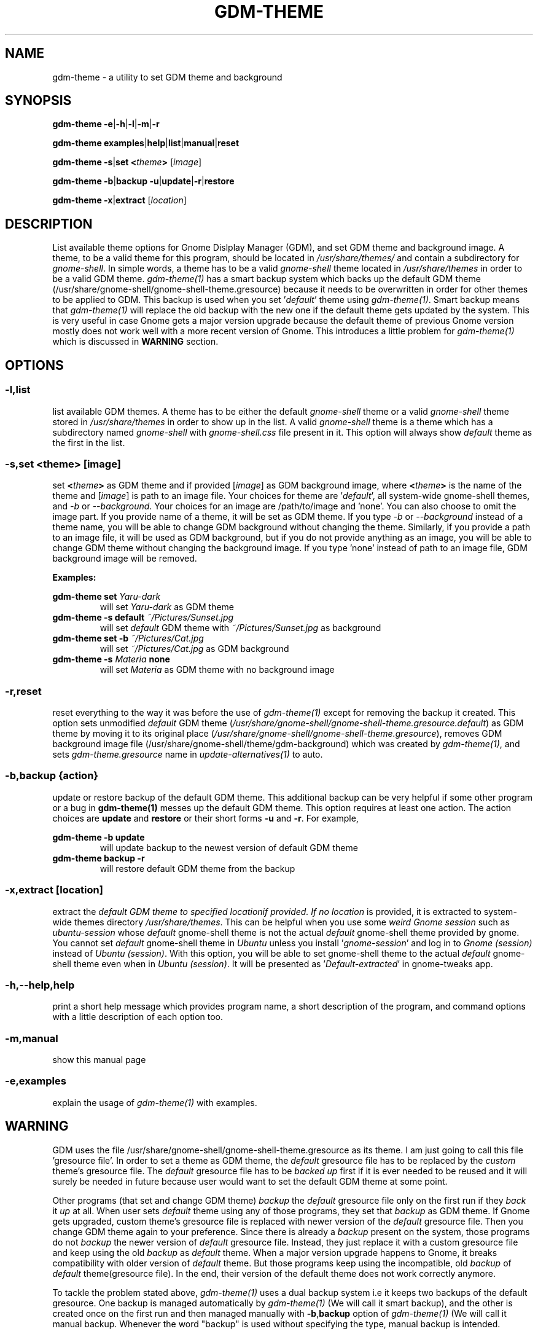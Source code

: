 .TH GDM\-THEME 1 2021\-01\-07 "Script v1.0" "GDM Tools"
.SH NAME
gdm-theme \- a utility to set GDM theme and background
.SH SYNOPSIS
\fBgdm\-theme \-e\fR|\fB\-h\fR|\fB\-l\fR|\fB\-m\fR|\fB\-r\fR
.sp
\fBgdm\-theme examples\fR|\fBhelp\fR|\fBlist\fR|\fBmanual\fR|\fBreset\fR
.sp
\fBgdm\-theme \-s\fR|\fBset\fR \fB<\fItheme\fB>\fR [\fIimage\fR]
.sp
\fBgdm\-theme \-b\fR|\fBbackup \-u\fR|\fBupdate\fR|\fB\-r\fR|\fBrestore\fR
.sp
\fBgdm\-theme \-x\fR|\fBextract\fR [\fIlocation\fR]
.SH DESCRIPTION
List available theme options for Gnome Dislplay Manager (GDM), and set GDM theme and background image. A theme, to be a valid theme for this program, should be located in \fI/usr/share/themes/\fR and contain a subdirectory for \fIgnome-shell\fR. In simple words, a theme has to be a valid \fIgnome-shell\fR theme located in \fI/usr/share/themes\fR in order to be a valid GDM theme.
.
\fIgdm-theme(1)\fR has a smart backup system which backs up the default GDM theme (/usr/share/gnome-shell/gnome-shell-theme.gresource) because it needs to be overwritten in order for other themes to be applied to GDM. This backup is used when you set '\fIdefault\fR' theme using \fIgdm-theme(1)\fR. Smart backup means that \fIgdm-theme(1)\fR will replace the old backup with the new one if the default theme gets updated by the system. This is very useful in case Gnome gets a major version upgrade because the default theme of previous Gnome version mostly does not work well with a more recent version of Gnome. This introduces a little problem for \fIgdm-theme(1)\fR which is discussed in \fBWARNING\fR section.
.SH OPTIONS
.SS
\fB\-l\fR,\fBlist\fR
list available GDM themes. A theme has to be either the default \fIgnome-shell\fR theme or a valid \fIgnome-shell\fR theme stored in \fI/usr/share/themes\fR in order to show up in the list. A valid \fIgnome-shell\fR theme is a theme which has a subdirectory named \fIgnome-shell\fR with \fIgnome-shell.css\fR file present in it. This option will always show \fIdefault\fR theme as the first in the list.
.
.SS
\fB-s\fR,\fBset <\fItheme\fB> \fR[\fIimage\fR]
set \fB<\fItheme\fB>\fR as GDM theme and if provided [\fIimage\fR] as GDM background image, where \fB<\fItheme\fB>\fR is the name of the theme and [\fIimage\fR] is path to an image file.
.
Your choices for theme are '\fIdefault\fR', all system-wide gnome-shell themes, and \fI-b\fR or \fI--background\fR. Your choices for an image are /path/to/image and 'none'. You can also choose to omit the image part.
.
If you provide name of a theme, it will be set as GDM theme. If you type \fI-b\fR or \fI--background\fR instead of a theme name, you will be able to change GDM background without changing the theme. Similarly, if you provide a path to an image file, it will be used as GDM background, but if you do not provide anything as an image, you will be able to change GDM theme without changing the background image. If you type 'none' instead of path to an image file, GDM background image will be removed.
.sp
\fBExamples:\fR
.sp
\fBgdm\-theme set \fIYaru\-dark\fR
.RS
will set \fIYaru-dark\fR as GDM theme
.RE
.
\fBgdm\-theme \-s default \fI~/Pictures/Sunset.jpg\fR
.RS
will set \fIdefault\fR GDM theme with \fI~/Pictures/Sunset.jpg\fR as background
.RE
.
\fBgdm\-theme set \-b \fI~/Pictures/Cat.jpg\fR
.RS
will set \fI~/Pictures/Cat.jpg\fR as GDM background
.RE
.
\fBgdm\-theme -s \fIMateria \fBnone\fR
.RS
will set \fIMateria\fR as GDM theme with no background image
.RE
.
.SS
\fB\-r\fR,\fBreset\fR
reset everything to the way it was before the use of \fIgdm\-theme(1)\fR except for removing the backup it created. This option sets unmodified \fIdefault\fR GDM theme (\fI/usr/share/gnome-shell/gnome-shell-theme.gresource.default\fR) as GDM theme by moving it to its original place (\fI/usr/share/gnome-shell/gnome-shell-theme.gresource\fR), removes GDM background image file (/usr/share/gnome-shell/theme/gdm-background) which was created by \fIgdm\-theme(1)\fR, and sets \fIgdm-theme.gresource\fR name in \fIupdate-alternatives(1)\fR to auto.
.
.SS
\fB\-b\fR,\fBbackup \fR{\fIaction\fR}
update or restore backup of the default GDM theme. This additional backup can be very helpful if some other program or a bug in \fBgdm\-theme(1)\fR messes up the default GDM theme. This option requires at least one action. The action choices are \fBupdate\fR and \fBrestore\fR or their short forms \fB\-u\fR and \fB\-r\fR. For example,
.sp
\fBgdm\-theme \-b update\fR
.RS
will update backup to the newest version of default GDM theme
.RE
.
\fBgdm\-theme backup -r\fR
.RS
will restore default GDM theme from the backup
.RE
.
.SS
\fB\-x\fR,\fBextract\fR [\fIlocation\fR]
extract the \fIdefault\E GDM theme to specified \fIlocation\R if provided. If no \fIlocation\fR is provided, it is extracted to system-wide themes directory \fI/usr/share/themes\fR. This can be helpful when you use some \fIweird Gnome session\fR such as \fIubuntu-session\fR whose \fIdefault\fR gnome-shell theme is not the actual \fIdefault\fR gnome-shell theme provided by gnome. You cannot set \fIdefault\fR gnome-shell theme in \fIUbuntu\fR unless you install '\fIgnome-session\fR' and log in to \fIGnome (session)\fR instead of \fIUbuntu (session)\fR. With this option, you will be able to set gnome-shell theme to the actual \fIdefault\fR gnome-shell theme even when in \fIUbuntu (session)\fR. It will be presented as '\fIDefault-extracted\fR' in gnome-tweaks app.
.
.SS
\fB\-h\fR,\fB\-\-help\fR,\fBhelp\fR
print a short help message which provides program name, a short description of the program, and command options with a little description of each option too.
.
.SS
\fB\-m\fR,\fBmanual\fR
show this manual page
.
.SS
\fB\-e\fR,\fBexamples\fR
explain the usage of \fIgdm\-theme(1)\fR with examples.
.SH WARNING
GDM uses the file /usr/share/gnome\-shell/gnome\-shell\-theme.gresource as its theme. I am just going to call this file 'gresource file'. In order to set a theme as GDM theme, the \fIdefault\fR gresource file has to be replaced by the \fIcustom\fR theme's gresource file. The \fIdefault\fR gresource file has to be \fIbacked up\fR first if it is ever needed to be reused and it will surely be needed in future because user would want to set the default GDM theme at some point.
.sp
Other programs (that set and change GDM theme) \fIbackup\fR the \fIdefault\fR gresource file only on the first run if they \fIback\fR it \fIup\fR at all. When user sets \fIdefault\fR theme using any of those programs, they set that \fIbackup\fR as GDM theme. If Gnome gets upgraded, custom theme's gresource file is replaced with newer version of the \fIdefault\fR gresource file. Then you change GDM theme again to your preference. Since there is already a \fIbackup\fR present on the system, those programs do not \fIbackup\fR the newer version of \fIdefault\fR gresource file. Instead, they just replace it with a custom gresource file and keep using the old \fIbackup\fR as \fIdefault\fR theme. When a major version upgrade happens to Gnome, it breaks compatibility with older version of \fIdefault\fR theme. But those programs keep using the incompatible, old \fIbackup\fR of \fIdefault\fR theme(gresource file). In the end, their version of the default theme does not work correctly anymore.
.sp
To tackle the problem stated above, \fIgdm\-theme(1)\fR uses a dual backup system i.e it keeps two backups of the default gresource. One backup is managed automatically by \fIgdm\-theme(1)\fR (We will call it smart backup), and the other is created once on the first run and then managed manually with \fB-b\fR,\fBbackup\fR option of \fIgdm\-theme(1)\fR (We will call it manual backup. Whenever the word "backup" is used without specifying the type, manual backup is intended.
.sp
Smart backup is used as 'default' GDM theme in \fIgdm\-theme(1)\fR. \fIgdm\-theme(1)\fR marks the theme it sets with a \fIspecial file\fR i.e. it packs the special file inside gresource file of that theme. The special file is used to distinguish a custom theme's gresource file from the \fIdefault\fR gresource file. So, if currently set gresource file does not have that \fIspecial file\fR, it is understood to be the \fIdefault\fR gresource file. Whenever \fIgdm\-theme(1)\fR finds such a gresource file, it replaces the old \fIsmart backup\fR with that file. As a result, when \fIgdm\-theme(1)\fR runs after an upgrade to Gnome, \fI smart backup\fR gets upgraded too. Therefore, the \fIsmart backup\fR is always up-to-date.
.sp
This \fIsmart backup\fR comes with its \fBlimitations\fR though. Since the other programs do not mark the theme they set with \fIspecial identification file\fR like \fIgdm\-theme(1)\fR does, the file they replace default gresource with is recognized by \fIgdm\-theme(1)\fR as a newer version of the \fIdefault\fR gresource file. Hence, it replaces the \fIsmart backup\fR with that file and the theme set by other program is treated as the \fIdefault\fR theme. In this situation, the command '\fBgdm\-theme set \fIdefault\fR' will set that theme as GDM theme instead of the actual \fIdefault\fR GDM theme. Manual backup is present there to help in such situations.
.sp
To avoid this situation, you can opt to use only one program to set GDM theme instead of using multiple programs on the system. If you don't like the program you are currently using or want to check out some other program, then before using the new program, you should use the previous program to set the \fIdefault\fR GDM theme. The other thing you can do is to \fIbackup\fR the \fIdefault\fR gresource file by yourself before using any GDM theme changer. In this way, you will always have a \fIbackup\fR of the \fIdefault\fR GDM theme even if some program messes up its \fIbackup\fR. To do so, copy the default gresource file somewhere you won't accidently delete or forget. When some program messes up the \fIdefault\fR gresource file, you will just need to replace it with your own \fIbackup\fR. \fIgdm\-theme(1)\fR will automatically detect that as \fIdefault\fR gresource file and everything will be fine again.
.sp
In case you used some other program to set GDM theme, then installed and used \fIgdm\-theme(1)\fR to set GDM theme, now \fIgdm\-theme(1)\fR sets some other theme when you try to set the \fIdefault\fR GDM theme, the other program does not provide any way to set the \fIdefault\fR GDM theme, and you never \fIbacked up\fR the \fIdefault\fR GDM theme manually; You can solve this problem by \fIreinstalling\fR the package '\fIgnome\-shell\-common\fR' and then updating \fIgdm\-theme(1)\fR's backup by running '\fBgdm\-theme -b update\fR'. This will \fIfix everything\fR. In debian/ubuntu and derivatives, you can reinstall '\fIgnome\-shell\-common\fR' by running the command '\fBsudo apt reinstall \fIgnome\-shell\-common\fR'.
.sp
However, if you only use \fIgdm-theme(1)\fR for changing GDM theme or background, no such problem is supposed to occur.
.SH SEE ALSO
\fBgdm\-theme \fI\-\-help\fR
.sp
\fBgdm\-theme \fIexamples\fR
